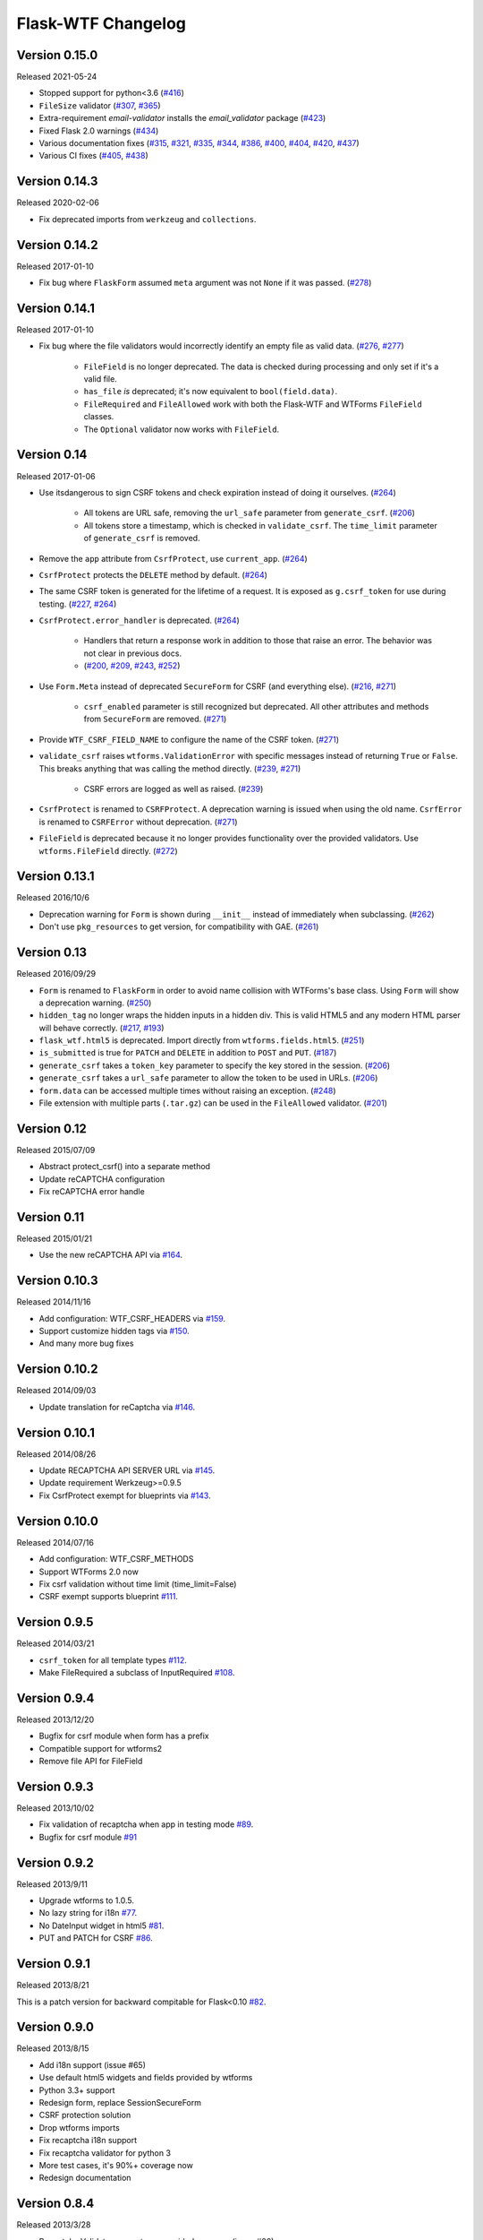 Flask-WTF Changelog
===================

Version 0.15.0
--------------

Released 2021-05-24

- Stopped support for python<3.6 (`#416`_)
- ``FileSize`` validator (`#307`_, `#365`_)
- Extra-requirement `email-validator` installs the
  `email_validator` package (`#423`_)
- Fixed Flask 2.0 warnings (`#434`_)
- Various documentation fixes (`#315`_, `#321`_, `#335`_,
  `#344`_, `#386`_, `#400`_, `#404`_, `#420`_, `#437`_)
- Various CI fixes (`#405`_, `#438`_)

.. _#307: https://github.com/lepture/flask-wtf/pull/307
.. _#315: https://github.com/lepture/flask-wtf/pull/315
.. _#321: https://github.com/lepture/flask-wtf/pull/321
.. _#335: https://github.com/lepture/flask-wtf/pull/335
.. _#344: https://github.com/lepture/flask-wtf/pull/344
.. _#365: https://github.com/lepture/flask-wtf/pull/365
.. _#386: https://github.com/lepture/flask-wtf/pull/386
.. _#400: https://github.com/lepture/flask-wtf/pull/400
.. _#404: https://github.com/lepture/flask-wtf/pull/404
.. _#405: https://github.com/lepture/flask-wtf/pull/405
.. _#416: https://github.com/lepture/flask-wtf/pull/416
.. _#420: https://github.com/lepture/flask-wtf/pull/420
.. _#423: https://github.com/lepture/flask-wtf/pull/423
.. _#434: https://github.com/lepture/flask-wtf/pull/434
.. _#437: https://github.com/lepture/flask-wtf/pull/437
.. _#438: https://github.com/lepture/flask-wtf/pull/438

Version 0.14.3
--------------

Released 2020-02-06

-   Fix deprecated imports from ``werkzeug`` and ``collections``.


Version 0.14.2
--------------

Released 2017-01-10

- Fix bug where ``FlaskForm`` assumed ``meta`` argument was not ``None`` if it
  was passed. (`#278`_)

.. _#278: https://github.com/lepture/flask-wtf/issues/278

Version 0.14.1
--------------

Released 2017-01-10

- Fix bug where the file validators would incorrectly identify an empty file as
  valid data. (`#276`_, `#277`_)

    - ``FileField`` is no longer deprecated. The data is checked during
      processing and only set if it's a valid file.
    - ``has_file`` *is* deprecated; it's now equivalent to ``bool(field.data)``.
    - ``FileRequired`` and ``FileAllowed`` work with both the Flask-WTF and
      WTForms ``FileField`` classes.
    - The ``Optional`` validator now works with ``FileField``.

.. _#276: https://github.com/lepture/flask-wtf/issues/276
.. _#277: https://github.com/lepture/flask-wtf/pull/277

Version 0.14
------------

Released 2017-01-06

- Use itsdangerous to sign CSRF tokens and check expiration instead of doing it
  ourselves. (`#264`_)

    - All tokens are URL safe, removing the ``url_safe`` parameter from
      ``generate_csrf``. (`#206`_)
    - All tokens store a timestamp, which is checked in ``validate_csrf``. The
      ``time_limit`` parameter of ``generate_csrf`` is removed.

- Remove the ``app`` attribute from ``CsrfProtect``, use ``current_app``.
  (`#264`_)
- ``CsrfProtect`` protects the ``DELETE`` method by default. (`#264`_)
- The same CSRF token is generated for the lifetime of a request. It is exposed
  as ``g.csrf_token`` for use during testing. (`#227`_, `#264`_)
- ``CsrfProtect.error_handler`` is deprecated. (`#264`_)

    - Handlers that return a response work in addition to those that raise an
      error. The behavior was not clear in previous docs.
    - (`#200`_, `#209`_, `#243`_, `#252`_)

- Use ``Form.Meta`` instead of deprecated ``SecureForm`` for CSRF (and
  everything else). (`#216`_, `#271`_)

    - ``csrf_enabled`` parameter is still recognized but deprecated. All other
      attributes and methods from ``SecureForm`` are removed. (`#271`_)

- Provide ``WTF_CSRF_FIELD_NAME`` to configure the name of the CSRF token.
  (`#271`_)
- ``validate_csrf`` raises ``wtforms.ValidationError`` with specific messages
  instead of returning ``True`` or ``False``. This breaks anything that was
  calling the method directly. (`#239`_, `#271`_)

    - CSRF errors are logged as well as raised. (`#239`_)

- ``CsrfProtect`` is renamed to ``CSRFProtect``. A deprecation warning is issued
  when using the old name. ``CsrfError`` is renamed to ``CSRFError`` without
  deprecation. (`#271`_)
- ``FileField`` is deprecated because it no longer provides functionality over
  the provided validators. Use ``wtforms.FileField`` directly. (`#272`_)

.. _`#200`: https://github.com/lepture/flask-wtf/issues/200
.. _`#209`: https://github.com/lepture/flask-wtf/pull/209
.. _`#216`: https://github.com/lepture/flask-wtf/issues/216
.. _`#227`: https://github.com/lepture/flask-wtf/issues/227
.. _`#239`: https://github.com/lepture/flask-wtf/issues/239
.. _`#243`: https://github.com/lepture/flask-wtf/pull/243
.. _`#252`: https://github.com/lepture/flask-wtf/pull/252
.. _`#264`: https://github.com/lepture/flask-wtf/pull/264
.. _`#271`: https://github.com/lepture/flask-wtf/pull/271
.. _`#272`: https://github.com/lepture/flask-wtf/pull/272

Version 0.13.1
--------------

Released 2016/10/6

- Deprecation warning for ``Form`` is shown during ``__init__`` instead of immediately when subclassing. (`#262`_)
- Don't use ``pkg_resources`` to get version, for compatibility with GAE. (`#261`_)

.. _`#261`: https://github.com/lepture/flask-wtf/issues/261
.. _`#262`: https://github.com/lepture/flask-wtf/issues/262

Version 0.13
------------

Released 2016/09/29

- ``Form`` is renamed to ``FlaskForm`` in order to avoid name collision with WTForms's base class.  Using ``Form`` will show a deprecation warning. (`#250`_)
- ``hidden_tag`` no longer wraps the hidden inputs in a hidden div.  This is valid HTML5 and any modern HTML parser will behave correctly. (`#217`_, `#193`_)
- ``flask_wtf.html5`` is deprecated.  Import directly from ``wtforms.fields.html5``. (`#251`_)
- ``is_submitted`` is true for ``PATCH`` and ``DELETE`` in addition to ``POST`` and ``PUT``. (`#187`_)
- ``generate_csrf`` takes a ``token_key`` parameter to specify the key stored in the session. (`#206`_)
- ``generate_csrf`` takes a ``url_safe`` parameter to allow the token to be used in URLs. (`#206`_)
- ``form.data`` can be accessed multiple times without raising an exception. (`#248`_)
- File extension with multiple parts (``.tar.gz``) can be used in the ``FileAllowed`` validator. (`#201`_)

.. _`#187`: https://github.com/lepture/flask-wtf/pull/187
.. _`#193`: https://github.com/lepture/flask-wtf/issues/193
.. _`#201`: https://github.com/lepture/flask-wtf/issues/201
.. _`#206`: https://github.com/lepture/flask-wtf/pull/206
.. _`#217`: https://github.com/lepture/flask-wtf/issues/217
.. _`#248`: https://github.com/lepture/flask-wtf/pull/248
.. _`#250`: https://github.com/lepture/flask-wtf/pull/250
.. _`#251`: https://github.com/lepture/flask-wtf/pull/251

Version 0.12
------------

Released 2015/07/09

- Abstract protect_csrf() into a separate method
- Update reCAPTCHA configuration
- Fix reCAPTCHA error handle

Version 0.11
------------

Released 2015/01/21

- Use the new reCAPTCHA API via `#164`_.

.. _`#164`: https://github.com/lepture/flask-wtf/pull/164


Version 0.10.3
--------------

Released 2014/11/16

- Add configuration: WTF_CSRF_HEADERS via `#159`_.
- Support customize hidden tags via `#150`_.
- And many more bug fixes

.. _`#150`: https://github.com/lepture/flask-wtf/pull/150
.. _`#159`: https://github.com/lepture/flask-wtf/pull/159

Version 0.10.2
--------------

Released 2014/09/03

- Update translation for reCaptcha via `#146`_.

.. _`#146`: https://github.com/lepture/flask-wtf/pull/146


Version 0.10.1
--------------

Released 2014/08/26

- Update RECAPTCHA API SERVER URL via `#145`_.
- Update requirement Werkzeug>=0.9.5
- Fix CsrfProtect exempt for blueprints via `#143`_.

.. _`#145`: https://github.com/lepture/flask-wtf/pull/145
.. _`#143`: https://github.com/lepture/flask-wtf/pull/143

Version 0.10.0
--------------

Released 2014/07/16

- Add configuration: WTF_CSRF_METHODS
- Support WTForms 2.0 now
- Fix csrf validation without time limit (time_limit=False)
- CSRF exempt supports blueprint `#111`_.

.. _`#111`: https://github.com/lepture/flask-wtf/issues/111

Version 0.9.5
-------------

Released 2014/03/21

- ``csrf_token`` for all template types `#112`_.
- Make FileRequired a subclass of InputRequired `#108`_.

.. _`#108`: https://github.com/lepture/flask-wtf/pull/108
.. _`#112`: https://github.com/lepture/flask-wtf/pull/112

Version 0.9.4
-------------

Released 2013/12/20

- Bugfix for csrf module when form has a prefix
- Compatible support for wtforms2
- Remove file API for FileField


Version 0.9.3
-------------

Released 2013/10/02

- Fix validation of recaptcha when app in testing mode `#89`_.
- Bugfix for csrf module `#91`_

.. _`#89`: https://github.com/lepture/flask-wtf/pull/89
.. _`#91`: https://github.com/lepture/flask-wtf/pull/91


Version 0.9.2
-------------

Released 2013/9/11

- Upgrade wtforms to 1.0.5.
- No lazy string for i18n `#77`_.
- No DateInput widget in html5 `#81`_.
- PUT and PATCH for CSRF `#86`_.

.. _`#77`: https://github.com/lepture/flask-wtf/issues/77
.. _`#81`: https://github.com/lepture/flask-wtf/issues/81
.. _`#86`: https://github.com/lepture/flask-wtf/issues/86


Version 0.9.1
-------------

Released 2013/8/21

This is a patch version for backward compitable for Flask<0.10 `#82`_.

.. _`#82`: https://github.com/lepture/flask-wtf/issues/82

Version 0.9.0
-------------

Released 2013/8/15

- Add i18n support (issue #65)
- Use default html5 widgets and fields provided by wtforms
- Python 3.3+ support
- Redesign form, replace SessionSecureForm
- CSRF protection solution
- Drop wtforms imports
- Fix recaptcha i18n support
- Fix recaptcha validator for python 3
- More test cases, it's 90%+ coverage now
- Redesign documentation

Version 0.8.4
-------------

Released 2013/3/28

- Recaptcha Validator now returns provided message (issue #66)
- Minor doc fixes
- Fixed issue with tests barking because of nose/multiprocessing issue.

Version 0.8.3
-------------

Released 2013/3/13

- Update documentation to indicate pending deprecation of WTForms namespace
  facade
- PEP8 fixes (issue #64)
- Fix Recaptcha widget (issue #49)

Version 0.8.2 and prior
-----------------------

Initial development by Dan Jacob and Ron Duplain. 0.8.2 and prior there was not
a change log.

